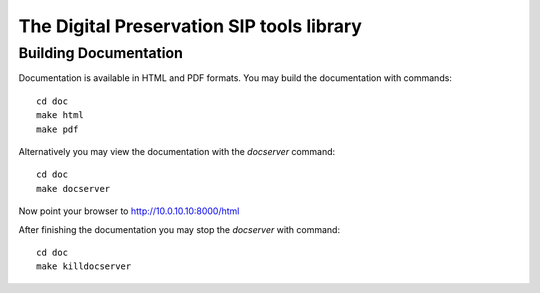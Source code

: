 The Digital Preservation SIP tools library
==========================================

Building Documentation
----------------------

Documentation is available in HTML and PDF formats. You may build the
documentation with commands::

    cd doc
    make html
    make pdf

Alternatively you may view the documentation with the `docserver` command::

    cd doc
    make docserver

Now point your browser to http://10.0.10.10:8000/html

After finishing the documentation you may stop the `docserver` with command::

    cd doc
    make killdocserver


